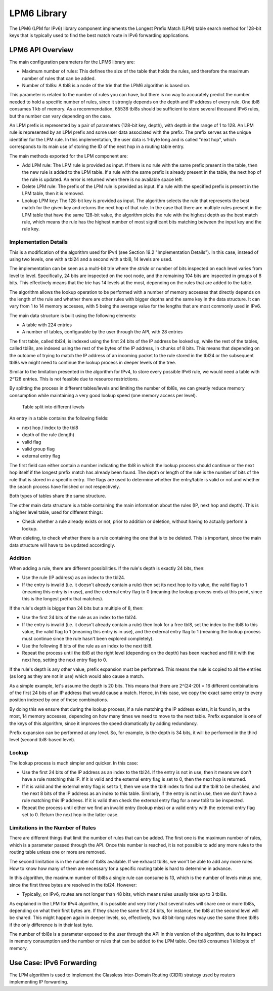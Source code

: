 ..  BSD LICENSE
    Copyright(c) 2010-2014 Intel Corporation. All rights reserved.
    All rights reserved.

    Redistribution and use in source and binary forms, with or without
    modification, are permitted provided that the following conditions
    are met:

    * Redistributions of source code must retain the above copyright
    notice, this list of conditions and the following disclaimer.
    * Redistributions in binary form must reproduce the above copyright
    notice, this list of conditions and the following disclaimer in
    the documentation and/or other materials provided with the
    distribution.
    * Neither the name of Intel Corporation nor the names of its
    contributors may be used to endorse or promote products derived
    from this software without specific prior written permission.

    THIS SOFTWARE IS PROVIDED BY THE COPYRIGHT HOLDERS AND CONTRIBUTORS
    "AS IS" AND ANY EXPRESS OR IMPLIED WARRANTIES, INCLUDING, BUT NOT
    LIMITED TO, THE IMPLIED WARRANTIES OF MERCHANTABILITY AND FITNESS FOR
    A PARTICULAR PURPOSE ARE DISCLAIMED. IN NO EVENT SHALL THE COPYRIGHT
    OWNER OR CONTRIBUTORS BE LIABLE FOR ANY DIRECT, INDIRECT, INCIDENTAL,
    SPECIAL, EXEMPLARY, OR CONSEQUENTIAL DAMAGES (INCLUDING, BUT NOT
    LIMITED TO, PROCUREMENT OF SUBSTITUTE GOODS OR SERVICES; LOSS OF USE,
    DATA, OR PROFITS; OR BUSINESS INTERRUPTION) HOWEVER CAUSED AND ON ANY
    THEORY OF LIABILITY, WHETHER IN CONTRACT, STRICT LIABILITY, OR TORT
    (INCLUDING NEGLIGENCE OR OTHERWISE) ARISING IN ANY WAY OUT OF THE USE
    OF THIS SOFTWARE, EVEN IF ADVISED OF THE POSSIBILITY OF SUCH DAMAGE.

LPM6 Library
============

The LPM6 (LPM for IPv6) library component implements the Longest Prefix Match (LPM) table search method for 128-bit keys
that is typically used to find the best match route in IPv6 forwarding applications.

LPM6 API Overview
-----------------

The main configuration parameters for the LPM6 library are:

*   Maximum number of rules: This defines the size of the table that holds the rules,
    and therefore the maximum number of rules that can be added.

*   Number of tbl8s: A tbl8 is a node of the trie that the LPM6 algorithm is based on.

This parameter is related to the number of rules you can have,
but there is no way to accurately predict the number needed to hold a specific number of rules,
since it strongly depends on the depth and IP address of every rule.
One tbl8 consumes 1 kb of memory. As a recommendation, 65536 tbl8s should be sufficient to store
several thousand IPv6 rules, but the number can vary depending on the case.

An LPM prefix is represented by a pair of parameters (128-bit key, depth), with depth in the range of 1 to 128.
An LPM rule is represented by an LPM prefix and some user data associated with the prefix.
The prefix serves as the unique identifier for the LPM rule.
In this implementation, the user data is 1-byte long and is called "next hop",
which corresponds to its main use of storing the ID of the next hop in a routing table entry.

The main methods exported for the LPM component are:

*   Add LPM rule: The LPM rule is provided as input.
    If there is no rule with the same prefix present in the table, then the new rule is added to the LPM table.
    If a rule with the same prefix is already present in the table, the next hop of the rule is updated.
    An error is returned when there is no available space left.

*   Delete LPM rule: The prefix of the LPM rule is provided as input.
    If a rule with the specified prefix is present in the LPM table, then it is removed.

*   Lookup LPM key: The 128-bit key is provided as input.
    The algorithm selects the rule that represents the best match for the given key and returns the next hop of that rule.
    In the case that there are multiple rules present in the LPM table that have the same 128-bit value,
    the algorithm picks the rule with the highest depth as the best match rule,
    which means the rule has the highest number of most significant bits matching between the input key and the rule key.

Implementation Details
~~~~~~~~~~~~~~~~~~~~~~

This is a modification of the algorithm used for IPv4 (see Section 19.2 "Implementation Details").
In this case, instead of using two levels, one with a tbl24 and a second with a tbl8, 14 levels are used.

The implementation can be seen as a multi-bit trie where the *stride*
or number of bits inspected on each level varies from level to level.
Specifically, 24 bits are inspected on the root node, and the remaining 104 bits are inspected in groups of 8 bits.
This effectively means that the trie has 14 levels at the most, depending on the rules that are added to the table.

The algorithm allows the lookup operation to be performed with a number of memory accesses
that directly depends on the length of the rule and
whether there are other rules with bigger depths and the same key in the data structure.
It can vary from 1 to 14 memory accesses, with 5 being the average value for the lengths
that are most commonly used in IPv6.

The main data structure is built using the following elements:

*   A table with 224 entries

*   A number of tables, configurable by the user through the API, with 28 entries

The first table, called tbl24, is indexed using the first 24 bits of the IP address be looked up,
while the rest of the tables, called tbl8s,
are indexed using the rest of the bytes of the IP address, in chunks of 8 bits.
This means that depending on the outcome of trying to match the IP address of an incoming packet to the rule stored in the tbl24
or the subsequent tbl8s we might need to continue the lookup process in deeper levels of the tree.

Similar to the limitation presented in the algorithm for IPv4,
to store every possible IPv6 rule, we would need a table with 2^128 entries.
This is not feasible due to resource restrictions.

By splitting the process in different tables/levels and limiting the number of tbl8s,
we can greatly reduce memory consumption while maintaining a very good lookup speed (one memory access per level).


.. figure:: img/tbl24_tbl8_tbl8.*

   Table split into different levels


An entry in a table contains the following fields:

*   next hop / index to the tbl8

*   depth of the rule (length)

*   valid flag

*   valid group flag

*   external entry flag

The first field can either contain a number indicating the tbl8 in which the lookup process should continue
or the next hop itself if the longest prefix match has already been found.
The depth or length of the rule is the number of bits of the rule that is stored in a specific entry.
The flags are used to determine whether the entry/table is valid or not
and whether the search process have finished or not respectively.

Both types of tables share the same structure.

The other main data structure is a table containing the main information about the rules (IP, next hop and depth).
This is a higher level table, used for different things:

*   Check whether a rule already exists or not, prior to addition or deletion,
    without having to actually perform a lookup.

When deleting, to check whether there is a rule containing the one that is to be deleted.
This is important, since the main data structure will have to be updated accordingly.

Addition
~~~~~~~~

When adding a rule, there are different possibilities.
If the rule's depth is exactly 24 bits, then:

*   Use the rule (IP address) as an index to the tbl24.

*   If the entry is invalid (i.e. it doesn't already contain a rule) then set its next hop to its value,
    the valid flag to 1 (meaning this entry is in use),
    and the external entry flag to 0 (meaning the lookup process ends at this point,
    since this is the longest prefix that matches).

If the rule's depth is bigger than 24 bits but a multiple of 8, then:

*   Use the first 24 bits of the rule as an index to the tbl24.

*   If the entry is invalid (i.e. it doesn't already contain a rule) then look for a free tbl8,
    set the index to the tbl8 to this value,
    the valid flag to 1 (meaning this entry is in use),
    and the external entry flag to 1
    (meaning the lookup process must continue since the rule hasn't been explored completely).

*   Use the following 8 bits of the rule as an index to the next tbl8.

*   Repeat the process until the tbl8 at the right level (depending on the depth) has been reached
    and fill it with the next hop, setting the next entry flag to 0.

If the rule's depth is any other value, prefix expansion must be performed.
This means the rule is copied to all the entries (as long as they are not in use) which would also cause a match.

As a simple example, let's assume the depth is 20 bits.
This means that there are 2^(24-20) = 16 different combinations of the first 24 bits of an IP address that would cause a match.
Hence, in this case, we copy the exact same entry to every position indexed by one of these combinations.

By doing this we ensure that during the lookup process, if a rule matching the IP address exists,
it is found in, at the most, 14 memory accesses,
depending on how many times we need to move to the next table.
Prefix expansion is one of the keys of this algorithm, since it improves the speed dramatically by adding redundancy.

Prefix expansion can be performed at any level.
So, for example, is the depth is 34 bits, it will be performed in the third level (second tbl8-based level).

Lookup
~~~~~~

The lookup process is much simpler and quicker. In this case:

*   Use the first 24 bits of the IP address as an index to the tbl24.
    If the entry is not in use, then it means we don't have a rule matching this IP.
    If it is valid and the external entry flag is set to 0, then the next hop is returned.

*   If it is valid and the external entry flag is set to 1, then we use the tbl8 index to find out the tbl8 to be checked,
    and the next 8 bits of the IP address as an index to this table.
    Similarly, if the entry is not in use, then we don't have a rule matching this IP address.
    If it is valid then check the external entry flag for a new tbl8 to be inspected.

*   Repeat the process until either we find an invalid entry (lookup miss) or a valid entry with the external entry flag set to 0.
    Return the next hop in the latter case.

Limitations in the Number of Rules
~~~~~~~~~~~~~~~~~~~~~~~~~~~~~~~~~~

There are different things that limit the number of rules that can be added.
The first one is the maximum number of rules, which is a parameter passed through the API.
Once this number is reached, it is not possible to add any more rules to the routing table unless one or more are removed.

The second limitation is in the number of tbl8s available.
If we exhaust tbl8s, we won't be able to add any more rules.
How to know how many of them are necessary for a specific routing table is hard to determine in advance.

In this algorithm, the maximum number of tbl8s a single rule can consume is 13,
which is the number of levels minus one, since the first three bytes are resolved in the tbl24. However:

*   Typically, on IPv6, routes are not longer than 48 bits, which means rules usually take up to 3 tbl8s.

As explained in the LPM for IPv4 algorithm, it is possible and very likely that several rules will share one or more tbl8s,
depending on what their first bytes are.
If they share the same first 24 bits, for instance, the tbl8 at the second level will be shared.
This might happen again in deeper levels, so, effectively,
two 48 bit-long rules may use the same three tbl8s if the only difference is in their last byte.

The number of tbl8s is a parameter exposed to the user through the API in this version of the algorithm,
due to its impact in memory consumption and the number or rules that can be added to the LPM table.
One tbl8 consumes 1 kilobyte of memory.

Use Case: IPv6 Forwarding
-------------------------

The LPM algorithm is used to implement the Classless Inter-Domain Routing (CIDR) strategy used by routers implementing IP forwarding.

